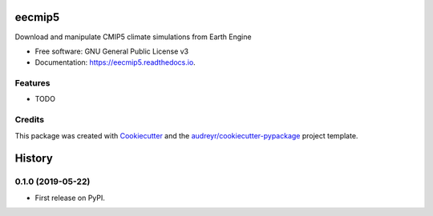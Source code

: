 =======
eecmip5
=======


.. image:: https://img.shields.io/pypi/v/eecmip5.svg
        :target: https://pypi.python.org/pypi/eecmip5

.. image:: https://img.shields.io/travis/csaybar/eecmip5.svg
        :target: https://travis-ci.org/csaybar/eecmip5

.. image:: https://readthedocs.org/projects/eecmip5/badge/?version=latest
        :target: https://eecmip5.readthedocs.io/en/latest/?badge=latest
        :alt: Documentation Status




Download and manipulate CMIP5 climate simulations from Earth Engine


* Free software: GNU General Public License v3
* Documentation: https://eecmip5.readthedocs.io.


Features
--------

* TODO

Credits
-------

This package was created with Cookiecutter_ and the `audreyr/cookiecutter-pypackage`_ project template.

.. _Cookiecutter: https://github.com/audreyr/cookiecutter
.. _`audreyr/cookiecutter-pypackage`: https://github.com/audreyr/cookiecutter-pypackage


=======
History
=======

0.1.0 (2019-05-22)
------------------

* First release on PyPI.



